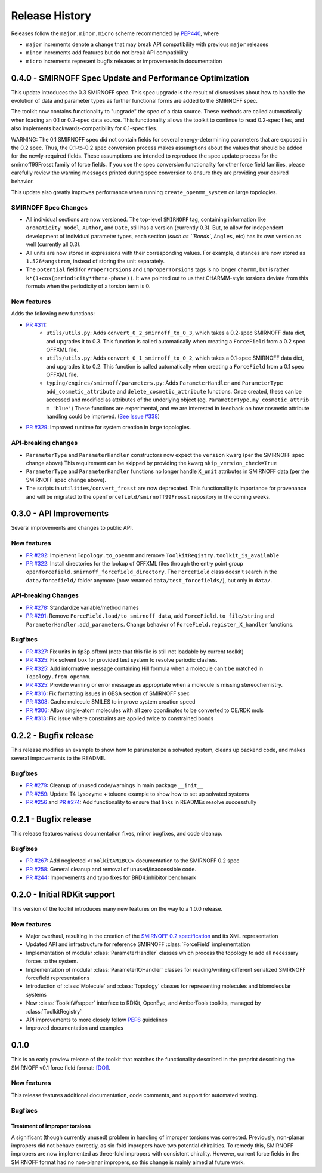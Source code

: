 Release History
===============

Releases follow the ``major.minor.micro`` scheme recommended by `PEP440 <https://www.python.org/dev/peps/pep-0440/#final-releases>`_, where

* ``major`` increments denote a change that may break API compatibility with previous ``major`` releases
* ``minor`` increments add features but do not break API compatibility
* ``micro`` increments represent bugfix releases or improvements in documentation



0.4.0 - SMIRNOFF Spec Update and Performance Optimization
---------------------------------------------------------

This update introduces the 0.3 SMIRNOFF spec.
This spec upgrade is the result of discussions about how to handle the evolution of data and parameter types as further functional forms are added to the SMIRNOFF spec.

The toolkit now contains functionality to "upgrade" the spec of a data source.
These methods are called automatically when loading an 0.1 or 0.2-spec data source.
This functionality allows the toolkit to continue to read 0.2-spec files, and also implements backwards-compatibility for 0.1-spec files.


WARNING: The 0.1 SMIRNOFF spec did not contain fields for several energy-determining parameters that are exposed in the 0.2 spec.
Thus, the 0.1-to-0.2 spec conversion process makes assumptions about the values that should be added for the newly-required fields.
These assumptions are intended to reproduce the spec update process for the smirnoff99Frosst family of force fields.
If you use the spec conversion functionality for other force field families, please carefully review the warning messages printed during spec conversion to ensure they are providing your desired behavior.


This update also greatly improves performance when running ``create_openmm_system`` on large topologies.

SMIRNOFF Spec Changes
"""""""""""""""""""""
* All individual sections are now versioned.
  The top-level ``SMIRNOFF`` tag, containing information like ``aromaticity_model``, ``Author``, and ``Date``, still has a version (currently 0.3).
  But, to allow for independent development of individual parameter types, each section (`such as ``Bonds``, ``Angles``, etc) has its own version as well (currently all 0.3).
* All units are now stored in expressions with their corresponding values. For example, distances are now stored as ``1.526*angstrom``, instead of storing the unit separately.
* The ``potential`` field for ``ProperTorsions`` and ``ImproperTorsions`` tags is no longer ``charmm``, but is rather ``k*(1+cos(periodicity*theta-phase))``.
  It was pointed out to us that CHARMM-style torsions deviate from this formula when the periodicity of a torsion term is 0.

New features
""""""""""""
Adds the following new functions:

* `PR #311 <https://github.com/openforcefield/openforcefield/pull/311>`_:
    * ``utils/utils.py``: Adds ``convert_0_2_smirnoff_to_0_3``, which takes a 0.2-spec SMIRNOFF data dict, and upgrades it to 0.3.
      This function is called automatically when creating a ``ForceField`` from a 0.2 spec OFFXML file.
    * ``utils/utils.py``: Adds ``convert_0_1_smirnoff_to_0_2``, which takes a 0.1-spec SMIRNOFF data dict, and upgrades it to 0.2.
      This function is called automatically when creating a ``ForceField`` from a 0.1 spec OFFXML file.
    * ``typing/engines/smirnoff/parameters.py``: Adds ``ParameterHandler`` and ``ParameterType`` ``add_cosmetic_attribute`` and ``delete_cosmetic_attribute`` functions.
      Once created, these can be accessed and modified as attributes of the underlying object (eg. ``ParameterType.my_cosmetic_attrib = 'blue'``)
      These functions are experimental, and we are interested in feedback on how  cosmetic attribute handling could be improved. (`See Issue #338 <https://github.com/openforcefield/openforcefield/issues/338>`_)
* `PR #329 <https://github.com/openforcefield/openforcefield/pull/329>`_: Improved runtime for system creation in large topologies.



API-breaking changes
""""""""""""""""""""
* ``ParameterType`` and ``ParameterHandler`` constructors now expect the ``version`` kwarg (per the SMIRNOFF spec change above)
  This requirement can be skipped by providing the kwarg ``skip_version_check=True``
* ``ParameterType`` and ``ParameterHandler`` functions no longer handle ``X_unit`` attributes in SMIRNOFF data (per the SMIRNOFF spec change above).
* The scripts in ``utilities/convert_frosst`` are now deprecated.
  This functionality is importance for provenance and will be migrated to the ``openforcefield/smirnoff99Frosst`` repository in the coming weeks.

0.3.0 - API Improvements
------------------------

Several improvements and changes to public API.

New features
""""""""""""

* `PR #292 <https://github.com/openforcefield/openforcefield/pull/292>`_: Implement ``Topology.to_openmm`` and remove ``ToolkitRegistry.toolkit_is_available``
* `PR #322 <https://github.com/openforcefield/openforcefield/pull/322>`_: Install directories for the lookup of OFFXML files through the entry point group ``openforcefield.smirnoff_forcefield_directory``. The ``ForceField`` class doesn't search in the ``data/forcefield/`` folder anymore (now renamed ``data/test_forcefields/``), but only in ``data/``.

API-breaking Changes
""""""""""""""""""""
* `PR #278 <https://github.com/openforcefield/openforcefield/pull/278>`_: Standardize variable/method names
* `PR #291 <https://github.com/openforcefield/openforcefield/pull/291>`_: Remove ``ForceField.load/to_smirnoff_data``, add ``ForceField.to_file/string`` and ``ParameterHandler.add_parameters``. Change behavior of ``ForceField.register_X_handler`` functions.

Bugfixes
"""""""" 
* `PR #327 <https://github.com/openforcefield/openforcefield/pull/327>`_: Fix units in tip3p.offxml (note that this file is still not loadable by current toolkit)
* `PR #325 <https://github.com/openforcefield/openforcefield/pull/325>`_: Fix solvent box for provided test system to resolve periodic clashes.
* `PR #325 <https://github.com/openforcefield/openforcefield/pull/325>`_: Add informative message containing Hill formula when a molecule can't be matched in ``Topology.from_openmm``.
* `PR #325 <https://github.com/openforcefield/openforcefield/pull/325>`_: Provide warning or error message as appropriate when a molecule is missing stereochemistry.
* `PR #316 <https://github.com/openforcefield/openforcefield/pull/316>`_: Fix formatting issues in GBSA section of SMIRNOFF spec
* `PR #308 <https://github.com/openforcefield/openforcefield/pull/308>`_: Cache molecule SMILES to improve system creation speed
* `PR #306 <https://github.com/openforcefield/openforcefield/pull/306>`_: Allow single-atom molecules with all zero coordinates to be converted to OE/RDK mols
* `PR #313 <https://github.com/openforcefield/openforcefield/pull/313>`_: Fix issue where constraints are applied twice to constrained bonds

0.2.2 - Bugfix release
----------------------

This release modifies an example to show how to parameterize a solvated system, cleans up backend code, and makes several improvements to the README.

Bugfixes
""""""""
* `PR #279 <https://github.com/openforcefield/openforcefield/pull/279>`_: Cleanup of unused code/warnings in main package ``__init__``
* `PR #259 <https://github.com/openforcefield/openforcefield/pull/259>`_: Update T4 Lysozyme + toluene example to show how to set up solvated systems
* `PR #256 <https://github.com/openforcefield/openforcefield/pull/256>`_ and `PR #274 <https://github.com/openforcefield/openforcefield/pull/274>`_: Add functionality to ensure that links in READMEs resolve successfully


0.2.1 - Bugfix release
----------------------

This release features various documentation fixes, minor bugfixes, and code cleanup.

Bugfixes
""""""""
* `PR #267 <https://github.com/openforcefield/openforcefield/pull/267>`_: Add neglected ``<ToolkitAM1BCC>`` documentation to the SMIRNOFF 0.2 spec
* `PR #258 <https://github.com/openforcefield/openforcefield/pull/258>`_: General cleanup and removal of unused/inaccessible code.
* `PR #244 <https://github.com/openforcefield/openforcefield/pull/244>`_: Improvements and typo fixes for BRD4:inhibitor benchmark

0.2.0 - Initial RDKit support
-----------------------------

This version of the toolkit introduces many new features on the way to a 1.0.0 release.

New features
""""""""""""

* Major overhaul, resulting in the creation of the `SMIRNOFF 0.2 specification <https://open-forcefield-toolkit.readthedocs.io/en/master/smirnoff.html>`_ and its XML representation
* Updated API and infrastructure for reference SMIRNOFF :class:`ForceField` implementation
* Implementation of modular :class:`ParameterHandler` classes which process the topology to add all necessary forces to the system.
* Implementation of modular :class:`ParameterIOHandler` classes for reading/writing different serialized SMIRNOFF forcefield representations
* Introduction of :class:`Molecule` and :class:`Topology` classes for representing molecules and biomolecular systems
* New :class:`ToolkitWrapper` interface to RDKit, OpenEye, and AmberTools toolkits, managed by :class:`ToolkitRegistry`
* API improvements to more closely follow `PEP8 <https://www.python.org/dev/peps/pep-0008/>`_ guidelines
* Improved documentation and examples

0.1.0
-----

This is an early preview release of the toolkit that matches the functionality described in the preprint describing the SMIRNOFF v0.1 force field format: `[DOI] <https://doi.org/10.1101/286542>`_.

New features
""""""""""""

This release features additional documentation, code comments, and support for automated testing.

Bugfixes
""""""""

Treatment of improper torsions
''''''''''''''''''''''''''''''

A significant (though currently unused) problem in handling of improper torsions was corrected.
Previously, non-planar impropers did not behave correctly, as six-fold impropers have two potential chiralities.
To remedy this, SMIRNOFF impropers are now implemented as three-fold impropers with consistent chirality.
However, current force fields in the SMIRNOFF format had no non-planar impropers, so this change is mainly aimed at future work.
